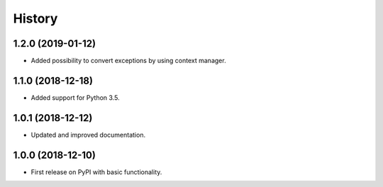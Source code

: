 =======
History
=======

1.2.0 (2019-01-12)
------------------

* Added possibility to convert exceptions by using context manager.

1.1.0 (2018-12-18)
------------------

* Added support for Python 3.5.

1.0.1 (2018-12-12)
------------------

* Updated and improved documentation.

1.0.0 (2018-12-10)
------------------

* First release on PyPI with basic functionality.
